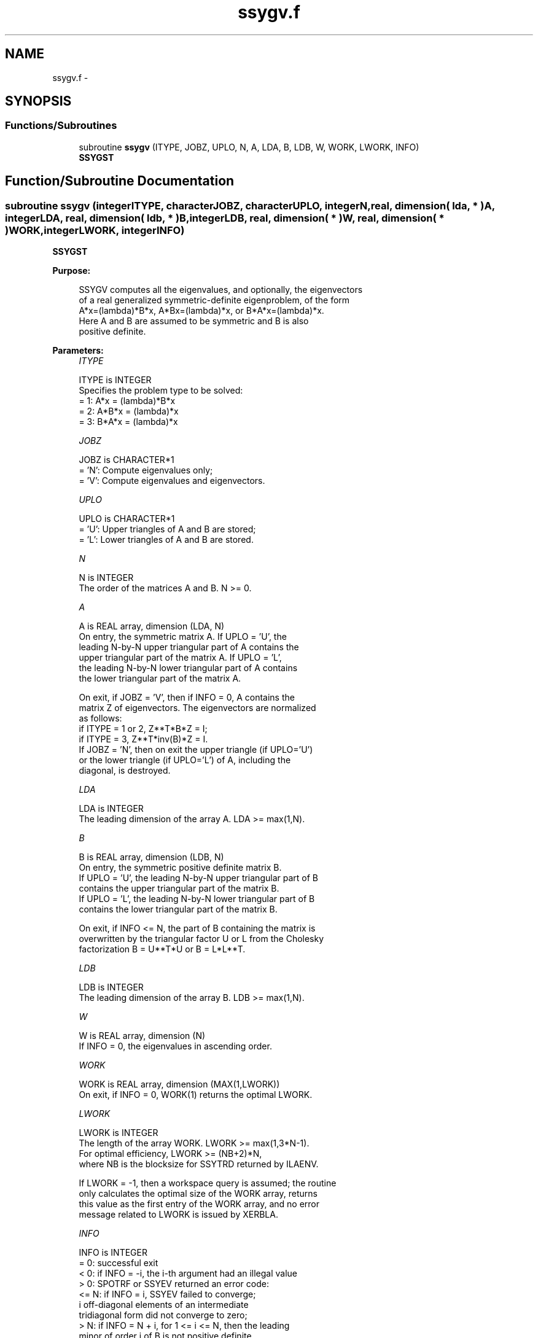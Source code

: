 .TH "ssygv.f" 3 "Sat Nov 16 2013" "Version 3.4.2" "LAPACK" \" -*- nroff -*-
.ad l
.nh
.SH NAME
ssygv.f \- 
.SH SYNOPSIS
.br
.PP
.SS "Functions/Subroutines"

.in +1c
.ti -1c
.RI "subroutine \fBssygv\fP (ITYPE, JOBZ, UPLO, N, A, LDA, B, LDB, W, WORK, LWORK, INFO)"
.br
.RI "\fI\fBSSYGST\fP \fP"
.in -1c
.SH "Function/Subroutine Documentation"
.PP 
.SS "subroutine ssygv (integerITYPE, characterJOBZ, characterUPLO, integerN, real, dimension( lda, * )A, integerLDA, real, dimension( ldb, * )B, integerLDB, real, dimension( * )W, real, dimension( * )WORK, integerLWORK, integerINFO)"

.PP
\fBSSYGST\fP  
.PP
\fBPurpose: \fP
.RS 4

.PP
.nf
 SSYGV computes all the eigenvalues, and optionally, the eigenvectors
 of a real generalized symmetric-definite eigenproblem, of the form
 A*x=(lambda)*B*x,  A*Bx=(lambda)*x,  or B*A*x=(lambda)*x.
 Here A and B are assumed to be symmetric and B is also
 positive definite.
.fi
.PP
 
.RE
.PP
\fBParameters:\fP
.RS 4
\fIITYPE\fP 
.PP
.nf
          ITYPE is INTEGER
          Specifies the problem type to be solved:
          = 1:  A*x = (lambda)*B*x
          = 2:  A*B*x = (lambda)*x
          = 3:  B*A*x = (lambda)*x
.fi
.PP
.br
\fIJOBZ\fP 
.PP
.nf
          JOBZ is CHARACTER*1
          = 'N':  Compute eigenvalues only;
          = 'V':  Compute eigenvalues and eigenvectors.
.fi
.PP
.br
\fIUPLO\fP 
.PP
.nf
          UPLO is CHARACTER*1
          = 'U':  Upper triangles of A and B are stored;
          = 'L':  Lower triangles of A and B are stored.
.fi
.PP
.br
\fIN\fP 
.PP
.nf
          N is INTEGER
          The order of the matrices A and B.  N >= 0.
.fi
.PP
.br
\fIA\fP 
.PP
.nf
          A is REAL array, dimension (LDA, N)
          On entry, the symmetric matrix A.  If UPLO = 'U', the
          leading N-by-N upper triangular part of A contains the
          upper triangular part of the matrix A.  If UPLO = 'L',
          the leading N-by-N lower triangular part of A contains
          the lower triangular part of the matrix A.

          On exit, if JOBZ = 'V', then if INFO = 0, A contains the
          matrix Z of eigenvectors.  The eigenvectors are normalized
          as follows:
          if ITYPE = 1 or 2, Z**T*B*Z = I;
          if ITYPE = 3, Z**T*inv(B)*Z = I.
          If JOBZ = 'N', then on exit the upper triangle (if UPLO='U')
          or the lower triangle (if UPLO='L') of A, including the
          diagonal, is destroyed.
.fi
.PP
.br
\fILDA\fP 
.PP
.nf
          LDA is INTEGER
          The leading dimension of the array A.  LDA >= max(1,N).
.fi
.PP
.br
\fIB\fP 
.PP
.nf
          B is REAL array, dimension (LDB, N)
          On entry, the symmetric positive definite matrix B.
          If UPLO = 'U', the leading N-by-N upper triangular part of B
          contains the upper triangular part of the matrix B.
          If UPLO = 'L', the leading N-by-N lower triangular part of B
          contains the lower triangular part of the matrix B.

          On exit, if INFO <= N, the part of B containing the matrix is
          overwritten by the triangular factor U or L from the Cholesky
          factorization B = U**T*U or B = L*L**T.
.fi
.PP
.br
\fILDB\fP 
.PP
.nf
          LDB is INTEGER
          The leading dimension of the array B.  LDB >= max(1,N).
.fi
.PP
.br
\fIW\fP 
.PP
.nf
          W is REAL array, dimension (N)
          If INFO = 0, the eigenvalues in ascending order.
.fi
.PP
.br
\fIWORK\fP 
.PP
.nf
          WORK is REAL array, dimension (MAX(1,LWORK))
          On exit, if INFO = 0, WORK(1) returns the optimal LWORK.
.fi
.PP
.br
\fILWORK\fP 
.PP
.nf
          LWORK is INTEGER
          The length of the array WORK.  LWORK >= max(1,3*N-1).
          For optimal efficiency, LWORK >= (NB+2)*N,
          where NB is the blocksize for SSYTRD returned by ILAENV.

          If LWORK = -1, then a workspace query is assumed; the routine
          only calculates the optimal size of the WORK array, returns
          this value as the first entry of the WORK array, and no error
          message related to LWORK is issued by XERBLA.
.fi
.PP
.br
\fIINFO\fP 
.PP
.nf
          INFO is INTEGER
          = 0:  successful exit
          < 0:  if INFO = -i, the i-th argument had an illegal value
          > 0:  SPOTRF or SSYEV returned an error code:
             <= N:  if INFO = i, SSYEV failed to converge;
                    i off-diagonal elements of an intermediate
                    tridiagonal form did not converge to zero;
             > N:   if INFO = N + i, for 1 <= i <= N, then the leading
                    minor of order i of B is not positive definite.
                    The factorization of B could not be completed and
                    no eigenvalues or eigenvectors were computed.
.fi
.PP
 
.RE
.PP
\fBAuthor:\fP
.RS 4
Univ\&. of Tennessee 
.PP
Univ\&. of California Berkeley 
.PP
Univ\&. of Colorado Denver 
.PP
NAG Ltd\&. 
.RE
.PP
\fBDate:\fP
.RS 4
November 2011 
.RE
.PP

.PP
Definition at line 175 of file ssygv\&.f\&.
.SH "Author"
.PP 
Generated automatically by Doxygen for LAPACK from the source code\&.
